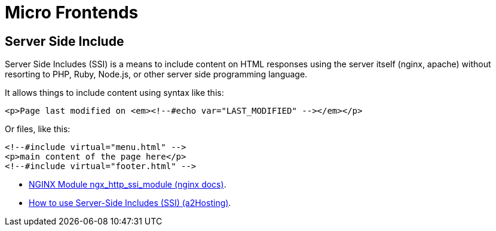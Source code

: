 = Micro Frontends
:page-subtitle: Web Development
:page-tags: webdev frontend

== Server Side Include

Server Side Includes (SSI) is a means to include content on HTML responses using the server itself (nginx, apache) without resorting to PHP, Ruby, Node.js, or other server side programming language.

It allows things to include content using syntax like this:

[source,text]
----
<p>Page last modified on <em><!--#echo var="LAST_MODIFIED" --></em></p>
----

Or files, like this:

[source,text]
----
<!--#include virtual="menu.html" -->
<p>main content of the page here</p>
<!--#include virtual="footer.html" -->
----

* link:http://nginx.org/en/docs/http/ngx_http_ssi_module.html[NGINX Module ngx_http_ssi_module (nginx docs)^].
* link:https://www.a2hosting.com/kb/developer-corner/apache-web-server/using-server-side-includes-ssi/[How to use Server-Side Includes (SSI) (a2Hosting)^].
